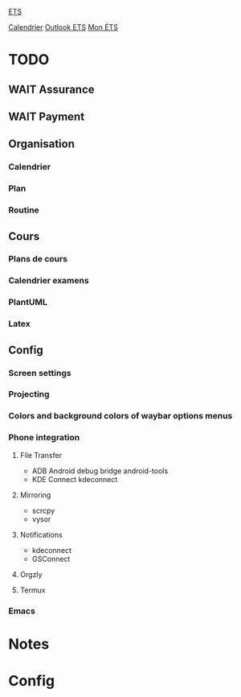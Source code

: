 #
#  ███████╗███╗   ███╗ █████╗  ██████╗███████╗
#  ██╔════╝████╗ ████║██╔══██╗██╔════╝██╔════╝
#  █████╗  ██╔████╔██║███████║██║     ███████╗
#  ██╔══╝  ██║╚██╔╝██║██╔══██║██║     ╚════██║
#  ███████╗██║ ╚═╝ ██║██║  ██║╚██████╗███████║
#  ╚══════╝╚═╝     ╚═╝╚═╝  ╚═╝ ╚═════╝╚══════╝
#

[[id:4e24e223-f5b4-4156-9884-df7c0c688b24][ETS]] 

[[https://calendar.google.com/calendar/u/0/r/week][Calendrier]]
[[https://outlook.office.com/mail/][Outlook ETS]]
[[https://portail.etsmtl.ca/home][Mon ÉTS]]

* TODO
** WAIT Assurance
** WAIT Payment
**  Organisation
*** Calendrier
*** Plan
*** Routine
** Cours
*** Plans de cours
*** Calendrier examens
*** PlantUML
*** Latex
** Config
*** Screen settings
*** Projecting
*** Colors and background colors of waybar options menus
*** Phone integration
**** File Transfer
- ADB Android debug bridge
  android-tools
- KDE Connect
  kdeconnect
**** Mirroring
- scrcpy
- vysor
**** Notifications
- kdeconnect
- GSConnect
**** Orgzly
**** Termux
*** Emacs

* Notes
#+transclude: [[id:e8db57c3-774e-47c6-bd7c-7d06e4ac9a86][Notes]]

* Config
#+transclude: [[id:3fe1628f-c6f1-4857-9edd-56aaed4661d5][Configuration]]


